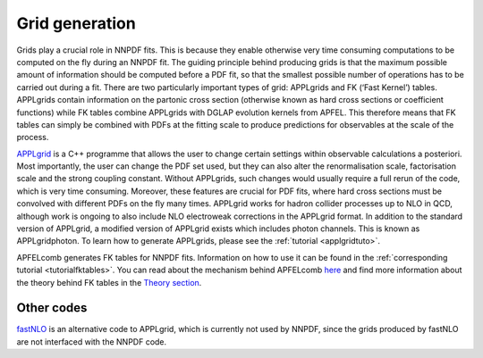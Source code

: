 Grid generation
===============

Grids play a crucial role in NNPDF fits. This is because they enable
otherwise very time consuming computations to be computed on the fly
during an NNPDF fit. The guiding principle behind producing grids is
that the maximum possible amount of information should be computed
before a PDF fit, so that the smallest possible number of operations has
to be carried out during a fit. There are two particularly important
types of grid: APPLgrids and FK (‘Fast Kernel’) tables. APPLgrids
contain information on the partonic cross section (otherwise known as
hard cross sections or coefficient functions) while FK tables combine
APPLgrids with DGLAP evolution kernels from APFEL. This therefore means
that FK tables can simply be combined with PDFs at the fitting scale to
produce predictions for observables at the scale of the process.

`APPLgrid <https://applgrid.hepforge.org/>`__ is a C++ programme that
allows the user to change certain settings within observable
calculations a posteriori. Most importantly, the user can change the PDF
set used, but they can also alter the renormalisation scale,
factorisation scale and the strong coupling constant. Without APPLgrids,
such changes would usually require a full rerun of the code, which is
very time consuming. Moreover, these features are crucial for PDF fits,
where hard cross sections must be convolved with different PDFs on the
fly many times. APPLgrid works for hadron collider processes up to NLO
in QCD, although work is ongoing to also include NLO electroweak
corrections in the APPLgrid format. In addition to the standard version
of APPLgrid, a modified version of APPLgrid exists which includes photon
channels. This is known as APPLgridphoton. To learn how to generate
APPLgrids, please see the :ref:`tutorial <applgridtuto>`.

APFELcomb generates FK tables for NNPDF fits. Information on how to use
it can be found in the :ref:`corresponding tutorial <tutorialfktables>`. You
can read about the mechanism behind APFELcomb `here
<https://arxiv.org/abs/1605.02070>`__ and find more information about the
theory behind FK tables in the `Theory section
<../theory/FastInterface.rst>`__.

Other codes
-----------

`fastNLO <https://fastnlo.hepforge.org/>`__ is an alternative code to
APPLgrid, which is currently not used by NNPDF, since the grids produced
by fastNLO are not interfaced with the NNPDF code.
